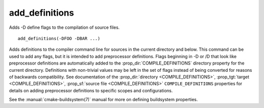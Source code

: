 add_definitions
---------------

Adds -D define flags to the compilation of source files.

::

  add_definitions(-DFOO -DBAR ...)

Adds definitions to the compiler command line for sources in the current
directory and below.  This command can be used to add any flags, but
it is intended to add preprocessor definitions.  Flags
beginning in -D or /D that look like preprocessor definitions are
automatically added to the :prop_dir:`COMPILE_DEFINITIONS` directory
property for the current directory.  Definitions with non-trivial values
may be left in the set of flags instead of being converted for reasons of
backwards compatibility.  See documentation of the
:prop_dir:`directory <COMPILE_DEFINITIONS>`,
:prop_tgt:`target <COMPILE_DEFINITIONS>`,
:prop_sf:`source file <COMPILE_DEFINITIONS>` ``COMPILE_DEFINITIONS``
properties for details on adding preprocessor definitions to specific
scopes and configurations.

See the :manual:`cmake-buildsystem(7)` manual for more on defining
buildsystem properties.
